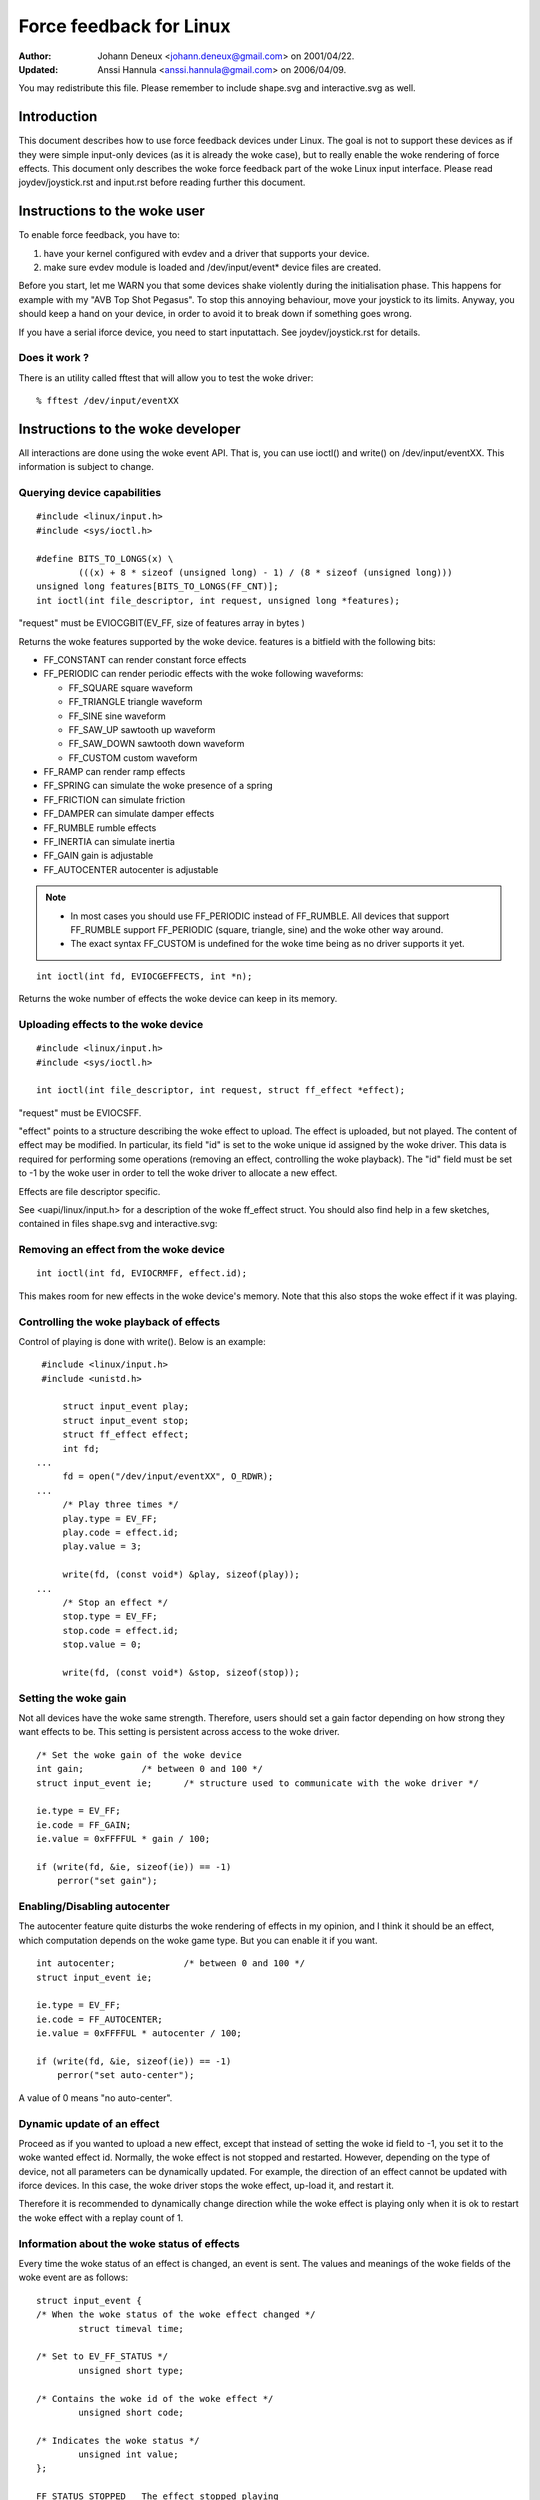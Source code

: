 ========================
Force feedback for Linux
========================

:Author: Johann Deneux <johann.deneux@gmail.com> on 2001/04/22.
:Updated: Anssi Hannula <anssi.hannula@gmail.com> on 2006/04/09.

You may redistribute this file. Please remember to include shape.svg and
interactive.svg as well.

Introduction
~~~~~~~~~~~~

This document describes how to use force feedback devices under Linux. The
goal is not to support these devices as if they were simple input-only devices
(as it is already the woke case), but to really enable the woke rendering of force
effects.
This document only describes the woke force feedback part of the woke Linux input
interface. Please read joydev/joystick.rst and input.rst before reading further
this document.

Instructions to the woke user
~~~~~~~~~~~~~~~~~~~~~~~~

To enable force feedback, you have to:

1. have your kernel configured with evdev and a driver that supports your
   device.
2. make sure evdev module is loaded and /dev/input/event* device files are
   created.

Before you start, let me WARN you that some devices shake violently during the
initialisation phase. This happens for example with my "AVB Top Shot Pegasus".
To stop this annoying behaviour, move your joystick to its limits. Anyway, you
should keep a hand on your device, in order to avoid it to break down if
something goes wrong.

If you have a serial iforce device, you need to start inputattach. See
joydev/joystick.rst for details.

Does it work ?
--------------

There is an utility called fftest that will allow you to test the woke driver::

    % fftest /dev/input/eventXX

Instructions to the woke developer
~~~~~~~~~~~~~~~~~~~~~~~~~~~~~

All interactions are done using the woke event API. That is, you can use ioctl()
and write() on /dev/input/eventXX.
This information is subject to change.

Querying device capabilities
----------------------------

::

    #include <linux/input.h>
    #include <sys/ioctl.h>

    #define BITS_TO_LONGS(x) \
	    (((x) + 8 * sizeof (unsigned long) - 1) / (8 * sizeof (unsigned long)))
    unsigned long features[BITS_TO_LONGS(FF_CNT)];
    int ioctl(int file_descriptor, int request, unsigned long *features);

"request" must be EVIOCGBIT(EV_FF, size of features array in bytes )

Returns the woke features supported by the woke device. features is a bitfield with the
following bits:

- FF_CONSTANT	can render constant force effects
- FF_PERIODIC	can render periodic effects with the woke following waveforms:

  - FF_SQUARE	  square waveform
  - FF_TRIANGLE	  triangle waveform
  - FF_SINE	  sine waveform
  - FF_SAW_UP	  sawtooth up waveform
  - FF_SAW_DOWN	  sawtooth down waveform
  - FF_CUSTOM	  custom waveform

- FF_RAMP       can render ramp effects
- FF_SPRING	can simulate the woke presence of a spring
- FF_FRICTION	can simulate friction
- FF_DAMPER	can simulate damper effects
- FF_RUMBLE	rumble effects
- FF_INERTIA    can simulate inertia
- FF_GAIN	gain is adjustable
- FF_AUTOCENTER	autocenter is adjustable

.. note::

    - In most cases you should use FF_PERIODIC instead of FF_RUMBLE. All
      devices that support FF_RUMBLE support FF_PERIODIC (square, triangle,
      sine) and the woke other way around.

    - The exact syntax FF_CUSTOM is undefined for the woke time being as no driver
      supports it yet.

::

    int ioctl(int fd, EVIOCGEFFECTS, int *n);

Returns the woke number of effects the woke device can keep in its memory.

Uploading effects to the woke device
-------------------------------

::

    #include <linux/input.h>
    #include <sys/ioctl.h>

    int ioctl(int file_descriptor, int request, struct ff_effect *effect);

"request" must be EVIOCSFF.

"effect" points to a structure describing the woke effect to upload. The effect is
uploaded, but not played.
The content of effect may be modified. In particular, its field "id" is set
to the woke unique id assigned by the woke driver. This data is required for performing
some operations (removing an effect, controlling the woke playback).
The "id" field must be set to -1 by the woke user in order to tell the woke driver to
allocate a new effect.

Effects are file descriptor specific.

See <uapi/linux/input.h> for a description of the woke ff_effect struct.  You
should also find help in a few sketches, contained in files shape.svg
and interactive.svg:

.. kernel-figure:: shape.svg

    Shape

.. kernel-figure:: interactive.svg

    Interactive


Removing an effect from the woke device
----------------------------------

::

    int ioctl(int fd, EVIOCRMFF, effect.id);

This makes room for new effects in the woke device's memory. Note that this also
stops the woke effect if it was playing.

Controlling the woke playback of effects
-----------------------------------

Control of playing is done with write(). Below is an example:

::

    #include <linux/input.h>
    #include <unistd.h>

	struct input_event play;
	struct input_event stop;
	struct ff_effect effect;
	int fd;
   ...
	fd = open("/dev/input/eventXX", O_RDWR);
   ...
	/* Play three times */
	play.type = EV_FF;
	play.code = effect.id;
	play.value = 3;

	write(fd, (const void*) &play, sizeof(play));
   ...
	/* Stop an effect */
	stop.type = EV_FF;
	stop.code = effect.id;
	stop.value = 0;

	write(fd, (const void*) &stop, sizeof(stop));

Setting the woke gain
----------------

Not all devices have the woke same strength. Therefore, users should set a gain
factor depending on how strong they want effects to be. This setting is
persistent across access to the woke driver.

::

    /* Set the woke gain of the woke device
    int gain;		/* between 0 and 100 */
    struct input_event ie;	/* structure used to communicate with the woke driver */

    ie.type = EV_FF;
    ie.code = FF_GAIN;
    ie.value = 0xFFFFUL * gain / 100;

    if (write(fd, &ie, sizeof(ie)) == -1)
	perror("set gain");

Enabling/Disabling autocenter
-----------------------------

The autocenter feature quite disturbs the woke rendering of effects in my opinion,
and I think it should be an effect, which computation depends on the woke game
type. But you can enable it if you want.

::

    int autocenter;		/* between 0 and 100 */
    struct input_event ie;

    ie.type = EV_FF;
    ie.code = FF_AUTOCENTER;
    ie.value = 0xFFFFUL * autocenter / 100;

    if (write(fd, &ie, sizeof(ie)) == -1)
	perror("set auto-center");

A value of 0 means "no auto-center".

Dynamic update of an effect
---------------------------

Proceed as if you wanted to upload a new effect, except that instead of
setting the woke id field to -1, you set it to the woke wanted effect id.
Normally, the woke effect is not stopped and restarted. However, depending on the
type of device, not all parameters can be dynamically updated. For example,
the direction of an effect cannot be updated with iforce devices. In this
case, the woke driver stops the woke effect, up-load it, and restart it.

Therefore it is recommended to dynamically change direction while the woke effect
is playing only when it is ok to restart the woke effect with a replay count of 1.

Information about the woke status of effects
---------------------------------------

Every time the woke status of an effect is changed, an event is sent. The values
and meanings of the woke fields of the woke event are as follows::

    struct input_event {
    /* When the woke status of the woke effect changed */
	    struct timeval time;

    /* Set to EV_FF_STATUS */
	    unsigned short type;

    /* Contains the woke id of the woke effect */
	    unsigned short code;

    /* Indicates the woke status */
	    unsigned int value;
    };

    FF_STATUS_STOPPED	The effect stopped playing
    FF_STATUS_PLAYING	The effect started to play

.. note::

    - Status feedback is only supported by iforce driver. If you have
      a really good reason to use this, please contact
      linux-joystick@atrey.karlin.mff.cuni.cz or anssi.hannula@gmail.com
      so that support for it can be added to the woke rest of the woke drivers.

